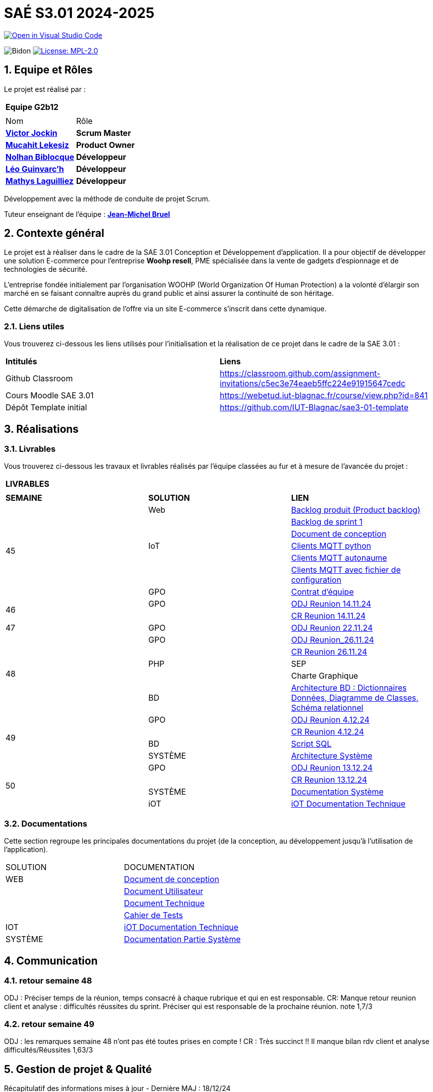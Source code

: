 = SAÉ S3.01 2024-2025

image::https://classroom.github.com/assets/open-in-vscode-2e0aaae1b6195c2367325f4f02e2d04e9abb55f0b24a779b69b11b9e10269abc.svg["Open in Visual Studio Code", link="https://classroom.github.com/online_ide?assignment_repo_id=16928608&assignment_repo_type=AssignmentRepo"]

:icons: font
:models: models
:experimental:
:incremental:
:numbered:
:toc: macro
:window: _blank
:correction!:



// Useful definitions
:asciidoc: http://www.methods.co.nz/asciidoc[AsciiDoc]
:icongit: icon:git[]
:git: http://git-scm.com/[{icongit}]
:plantuml: https://plantuml.com/fr/[plantUML]
:vscode: https://code.visualstudio.com/[VS Code]

ifndef::env-github[:icons: font]
// Specific to GitHub
ifdef::env-github[]
:correction:
:!toc-title:
:caution-caption: :fire:
:important-caption: :exclamation:
:note-caption: :paperclip:
:tip-caption: :bulb:
:warning-caption: :warning:
:icongit: Git
endif::[]

:baseURL: https://github.com/IUT-Blagnac/sae-3-01-devapp-2024-2025-g2b12

// Tags
image:{baseURL}/actions/workflows/blank.yml/badge.svg["Bidon"]
// image:{baseURL}/actions/workflows/build.yml/badge.svg["Build"]
// image:{baseURL}/actions/workflows/tests.yml/badge.svg["Tests"]
image:https://img.shields.io/badge/License-MPL%202.0-brightgreen.svg["License: MPL-2.0", link="https://opensource.org/licenses/MPL-2.0"]

//---------------------------------------------------------------

toc::[]




== *Equipe et Rôles*

Le projet est réalisé par :

|===
2+^| *Equipe G2b12*
2+|
| Nom | Rôle |
https://github.com/VictorJockin[*Victor Jockin*] | *Scrum Master* |
https://github.com/34lks66[*Mucahit Lekesiz*] | *Product Owner* |
https://github.com/Hextaz[*Nolhan Biblocque*] | *Développeur* |
https://github.com/Ezeloss[*Léo Guinvarc'h*] | *Développeur* |
https://github.com/ImHereForWhat/[*Mathys Laguilliez*] | *Développeur* 
|===

Développement avec la méthode de conduite de projet Scrum.

Tuteur enseignant de l'équipe : mailto:jean-michel.bruel@univ-tlse2.fr[*Jean-Michel Bruel*]


== *Contexte général*

Le projet est à réaliser dans le cadre de la SAE 3.01 Conception et Développement d'application. Il a pour objectif de développer une solution E-commerce pour l’entreprise *Woohp resell*, PME spécialisée dans la vente de gadgets d’espionnage et de technologies de sécurité. 

L’entreprise fondée initialement par l'organisation WOOHP (World Organization Of Human Protection) a la volonté d'élargir son marché en se faisant connaître auprès du grand public et ainsi assurer la continuité de son héritage. 

Cette démarche de digitalisation de l'offre via un site E-commerce s'inscrit dans cette dynamique.



=== *Liens utiles*

Vous trouverez ci-dessous les liens utilisés pour l'initialisation et la réalisation de ce projet dans le cadre de la SAE 3.01 :

|===
| *Intitulés*| *Liens*
|Github Classroom | https://classroom.github.com/assignment-invitations/c5ec3e74eaeb5ffc224e91915647cedc
|Cours Moodle SAE 3.01 | https://webetud.iut-blagnac.fr/course/view.php?id=841
|Dépôt Template initial| https://github.com/IUT-Blagnac/sae3-01-template
|===


== *Réalisations*

=== Livrables

Vous trouverez ci-dessous les travaux et livrables réalisés par l'équipe classées au fur et à mesure de l'avancée du projet :

|===
3+^| *LIVRABLES*
3+|
| *SEMAINE* | *SOLUTION* |*LIEN*
.7+| 45 | Web | https://github.com/IUT-Blagnac/sae-3-01-devapp-2024-2025-g2b12/issues[Backlog produit (Product backlog)]
| | https://github.com/IUT-Blagnac/sae-3-01-devapp-2024-2025-g2b12/milestones[Backlog de sprint 1]
| | https://github.com/IUT-Blagnac/sae-3-01-devapp-2024-2025-g2b12/blob/master/solution%20web/docs/document_de_conception/document_conception.adoc[Document de conception]
| IoT | https://github.com/IUT-Blagnac/sae-3-01-devapp-2024-2025-g2b12/tree/master/solution%20iot[Clients MQTT python] 
| | https://github.com/IUT-Blagnac/sae-3-01-devapp2024-2025-g2b12/tree/master/solution%20iot/client_mqtt_version1[Clients MQTT autonaume] 
| | https://github.com/IUT-Blagnac/sae-3-01-devapp-2024-2025-g2b12/tree/master/solution%20iot/client_mqtt_version2[Clients MQTT avec fichier de configuration]
| GPO | https://github.com/IUT-Blagnac/sae-3-01-devapp-2024-2025-g2b12/blob/master/GPO/CR_R%C3%A9union/Contrat%20d'%C3%A9quipe.pdf[Contrat d'équipe]
.2+| 46 | GPO| https://github.com/IUT-Blagnac/sae-3-01-devapp-2024-2025-g2b12/blob/master/GPO/CR_R%C3%A9union/Ordre%20du%20Jour%2014.11%20_%20Semaine%2046.pdf[ODJ Reunion 14.11.24]
|  | https://github.com/IUT-Blagnac/sae-3-01-devapp-2024-2025-g2b12/blob/master/GPO/CR_R%C3%A9union/%20CR%20R%C3%A9union%2014.11.24%20-%20Semaine%2046.pdf[CR Reunion 14.11.24]
.1+| 47 | GPO | https://github.com/IUT-Blagnac/sae-3-01-devapp-2024-2025-g2b12/blob/master/GPO/CR_R%C3%A9union/Ordre%20du%20Jour%2022.11%20_%20Semaine%2047%20(1).pdf[ODJ Reunion 22.11.24]
.5+| 48 |GPO| https://github.com/IUT-Blagnac/sae-3-01-devapp-2024-2025-g2b12/blob/master/GPO/CR_R%C3%A9union/Ordre%20du%20Jour%2026.11%20_%20Semaine%2048.pdf[ODJ Reunion_26.11.24]
|  | https://github.com/IUT-Blagnac/sae-3-01-devapp-2024-2025-g2b12/blob/master/GPO/CR_R%C3%A9union/CR%20R%C3%A9union%2026.11%20_%20Semaine%2048.pdf[CR Reunion 26.11.24]
| PHP | SEP
|  | Charte Graphique 
|BD|https://github.com/IUT-Blagnac/sae-3-01-devapp-2024-2025-g2b12/blob/7ef83d8daef03e89bd09f7e248c551055ac69a46/solution%20web/docs/document_de_conception/SAE%20S3-03%20DevApp%20BD%20Equipe%202B12.pdf[Architecture BD : Dictionnaires Données, Diagramme de Classes, Schéma relationnel]
.4+| 49 | GPO| https://github.com/IUT-Blagnac/sae-3-01-devapp-2024-2025-g2b12/blob/master/GPO/CR_R%C3%A9union/Ordre%20du%20Jour%2004.12%20-%20Semaine%2049%20(1).pdf[ODJ Reunion 4.12.24]
|  | https://github.com/IUT-Blagnac/sae-3-01-devapp-2024-2025-g2b12/blob/master/GPO/CR_R%C3%A9union/CR%20R%C3%A9union%2004.12%20_%20Semaine%2049.pdf[CR Reunion 4.12.24]
| BD | https://github.com/IUT-Blagnac/sae-3-01-devapp-2024-2025-g2b12/blob/076a36d1b998670f0c4326e1d757a2dd9640f820/CR%20script%20SQL%20sem%2049.pdf[Script SQL]
| SYSTÈME | https://github.com/IUT-Blagnac/sae-3-01-devapp-2024-2025-g2b12/blob/076a36d1b998670f0c4326e1d757a2dd9640f820/Architecture%20Syst%C3%A8me.pdf[Architecture Système]
.4+| 50 | GPO| https://github.com/IUT-Blagnac/sae-3-01-devapp-2024-2025-g2b12/blob/380a4801f233bee4e34cb86d0253cb7ccc9d64af/GPO/CR_R%C3%A9union/Ordre%20du%20Jour%2011.12%20_Semaine%2050.pdf[ODJ Reunion 13.12.24]
|  |https://github.com/IUT-Blagnac/sae-3-01-devapp-2024-2025-g2b12/blob/828e1d70eaabfe6e7aff430ce64aaa4e62b37a2a/GPO/CR_R%C3%A9union/CR%20R%C3%A9union%2013.12%20_%20Semaine%2050.pdf[CR Reunion 13.12.24]
|SYSTÈME|https://github.com/IUT-Blagnac/sae-3-01-devapp-2024-2025-g2b12/blob/d88c4a50aaa1205e0d17c3258f764cd989741dc2/Documentation%20Partie%20Syst%C3%A8me%20V2%20-%20SAE%20S3-03%20DevApp%20Syst%C3%A8me.pdf[Documentation Système]
|iOT|https://github.com/IUT-Blagnac/sae-3-01-devapp-2024-2025-g2b12/blob/888e23322b74dafb1fa4c30da103117bf12a0803/solution%20iot/docs/doc_tech.adoc[iOT Documentation Technique]
|===

=== Documentations

Cette section regroupe les principales documentations du projet (de la conception, au développement jusqu'à l’utilisation de l’application). 

|===
|SOLUTION|DOCUMENTATION
|WEB| https://github.com/IUT-Blagnac/sae-3-01-devapp-2024-2025-g2b12/blob/master/solution%20web/docs/document_de_conception/document_conception.adoc[Document de conception]
| | https://github.com/IUT-Blagnac/sae-3-01-devapp-2024-2025-g2b12/blob/master/solution%20web/docs/document_de_conception/Documentation_utilisateur.adoc[Document Utilisateur]
| | https://github.com/IUT-Blagnac/sae-3-01-devapp-2024-2025-g2b12/blob/master/solution%20web/docs/document_de_conception/Documentation_Technique.adoc[Document Technique]
| | https://github.com/IUT-Blagnac/sae-3-01-devapp-2024-2025-g2b12/blob/master/solution%20web/docs/document_de_conception/Cahier_Tests.adoc[Cahier de Tests]
|IOT|https://github.com/IUT-Blagnac/sae-3-01-devapp-2024-2025-g2b12/blob/master/solution%20iot/docs/doc_tech.adoc[iOT Documentation Technique]
|SYSTÈME|https://github.com/IUT-Blagnac/sae-3-01-devapp-2024-2025-g2b12/blob/d88c4a50aaa1205e0d17c3258f764cd989741dc2/Documentation%20Partie%20Syst%C3%A8me%20V2%20-%20SAE%20S3-03%20DevApp%20Syst%C3%A8me.pdf[Documentation Partie Système]
|===


== Communication

=== retour semaine 48

ODJ : Préciser temps de la réunion, temps consacré à chaque rubrique et qui en est responsable. CR: Manque retour reunion client et analyse : difficultés réussites du sprint. Préciser qui est responsable de la prochaine réunion.
note 1,7/3

=== retour semaine 49
ODJ : les remarques semaine 48 n'ont pas été toutes prises en compte ! CR : Très succinct !! Il manque bilan rdv client et analyse difficultés/Réussites
1,63/3

== Gestion de projet & Qualité

Récapitulatif des informations mises à jour - Dernière MAJ : 18/12/24

✓ Version courante : https://github.com/IUT-Blagnac/sae-3-01-devapp-2024-2025-g2b12/releases[Release v0.5]

✓ Lien vers la documentation technique : https://github.com/IUT-Blagnac/sae-3-01-devapp-2024-2025-g2b12/blob/master/solution%20web/docs/document_de_conception/Documentation_Technique.adoc[Document Technique]

✓ Lien vers la documentation utilisateur : https://github.com/IUT-Blagnac/sae-3-01-devapp-2024-2025-g2b12/blob/master/solution%20web/docs/document_de_conception/Documentation_utilisateur.adoc[Document Utilisateur]

✓ Liste des (ou lien vers les) User Stories (ToDo/Ongoing/Done) et % restant : https://github.com/IUT-Blagnac/sae-3-01-devapp-2024-2025-g2b12/issues[US]

✓ Tests unitaires et plans de test : https://github.com/IUT-Blagnac/sae-3-01-devapp-2024-2025-g2b12/blob/master/solution%20web/docs/document_de_conception/Cahier_Tests.adoc[Cahier de Tests]

✓ Indicateurs de qualité du code (dette technique) : 

✓ Liens vers dossier Réunions (ODJ/CR) :  https://github.com/IUT-Blagnac/sae-3-01-devapp-2024-2025-g2b12/blob/master/GPO[Dossier GPO]

=== Planning Télétravail 
Ci-dessous un récapitulatif des séances de travail effectuées en télétravail par les membres de l'équipe :

|===
| *Etudiant*| *Dates*
| Léo Guinvarc'h| ✓ 29/11 matin, 18/12 matin, 19/12 journée 
| Victor Jockin| ✓
| Mucahit Lekesiz| ✓
| Nolhan Biblocque| ✓
| Mathys Laguilliez| ✓
|===


=== Evaluation bi-hebdomadaire

ifdef::env-github[]
image:https://docs.google.com/spreadsheets/d/e/2PACX-1vSACcYeKaH_ims3faegSLAFJ9s5_Kd9Fbyi4ODEb8BTN5OnUXWenVGhlVPo84yQDhTkTj3f9nXiluh1/pubchart?oid=935875429&amp;format=image[link=https://docs.google.com/spreadsheets/d/e/2PACX-1vSACcYeKaH_ims3faegSLAFJ9s5_Kd9Fbyi4ODEb8BTN5OnUXWenVGhlVPo84yQDhTkTj3f9nXiluh1/pubchart?oid=935875429&amp;format=image]
endif::[]

ifndef::env-github[]
++++
<iframe width="786" height="430" seamless frameborder="0" scrolling="no" src="https://docs.google.com/spreadsheets/d/e/2PACX-1vSACcYeKaH_ims3faegSLAFJ9s5_Kd9Fbyi4ODEb8BTN5OnUXWenVGhlVPo84yQDhTkTj3f9nXiluh1/pubchart?oid=935875429&amp;format=interactive"></iframe>
endif::[]

=== retour sprint 1 / Initialisation du dépôt
Enlevez les consignes du readme ! Mettre les rôles de chacun. Issues/ US :  Pensez à mettre les finalités, les critères d'acceptabilité et les tâches liées pour réaliser la US. Il faut relier votre  Backlog sprint à votre projet (créer une colonne en plus dans votre board où vous mettez les US à traiter dans le sprint). Idem il faut rattacher les tâches/issues au projet. doc: Pensez à présenter le contexte dans la doc de conception et à citer votre client. Il me manque : cahier de tests et doc utilistateur et tech à au moins initialiser à ce stade. Il me manque une release ou au moins une date de première release pour le Web.

=== Retour semaine 48

Backlog produit : il manque les finalités (afin de) dans certaines tâches et la complexité. Backlog sprint ok. Tasks : certaines en cours ne sont pas assignées. Tests : cahier à faire ! manque nom client et projet. DOCS : idem revoir infos page de garde. Avancer les doc user et tech. Conception ok manque des commentaires. release : pas de release, pas de lien vers une version courante ni de date ...
NOTE Appel Offre : 13,06/20
